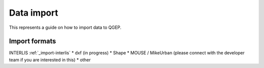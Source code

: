 Data import
===========

This represents a guide on how to import data to QGEP.

Import formats
------------------------------

INTERLIS :ref:`_import-interlis`
* dxf (in progress)
* Shape
* MOUSE / MikeUrban (please connect with the developer team if you are interested in this)
* other
